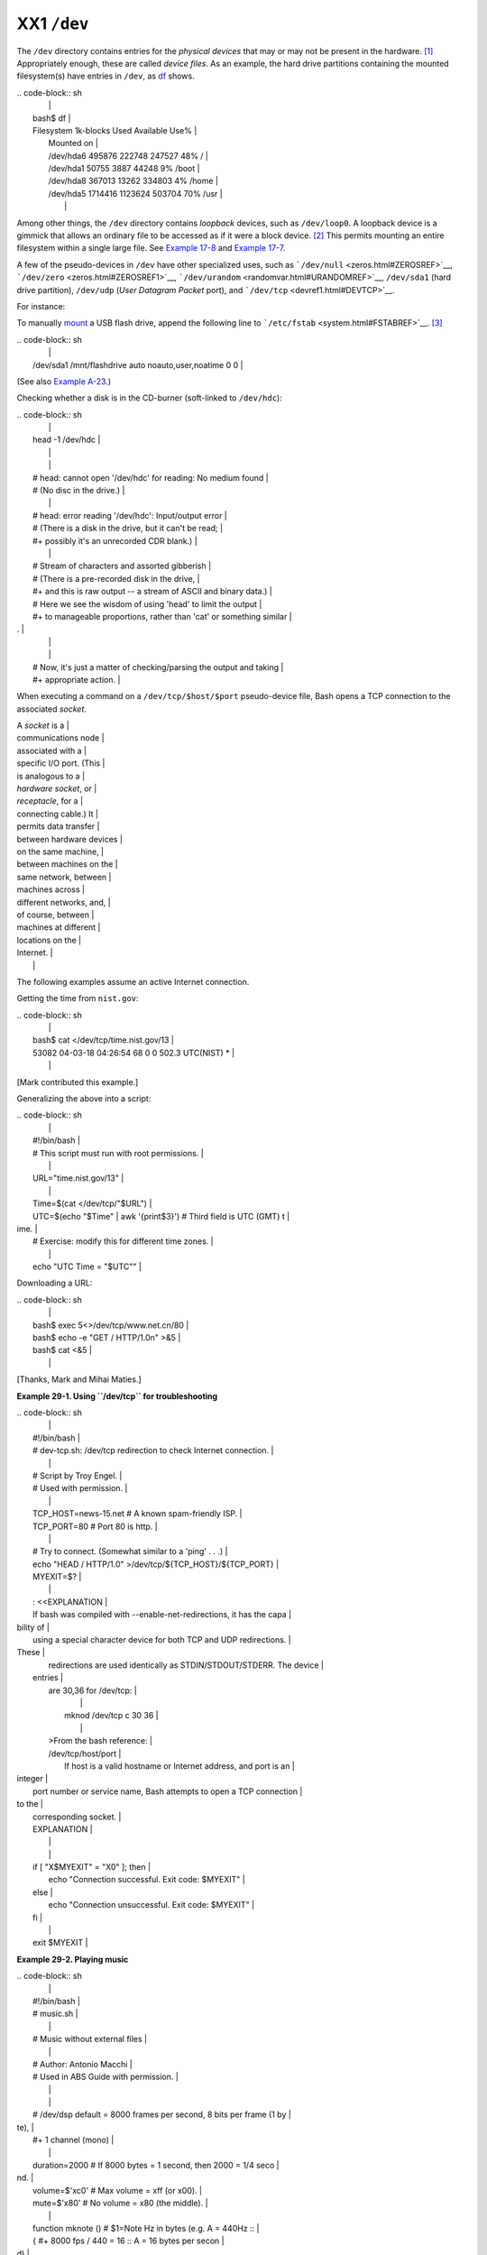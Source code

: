############
XX1 ``/dev``
############

The ``/dev`` directory contains entries for the *physical devices* that
may or may not be present in the hardware.
`[1] <devref1.html#FTN.AEN19045>`__ Appropriately enough, these are
called *device files*. As an example, the hard drive partitions
containing the mounted filesystem(s) have entries in ``/dev``, as
`df <system.html#DFREF>`__ shows.

| .. code-block:: sh
|                                                                          |
|     bash$ df                                                             |
|     Filesystem           1k-blocks      Used Available Use%              |
|      Mounted on                                                          |
|      /dev/hda6               495876    222748    247527  48% /           |
|      /dev/hda1                50755      3887     44248   9% /boot       |
|      /dev/hda8               367013     13262    334803   4% /home       |
|      /dev/hda5              1714416   1123624    503704  70% /usr        |
|                                                                          |
                                                                          

Among other things, the ``/dev`` directory contains *loopback* devices,
such as ``/dev/loop0``. A loopback device is a gimmick that allows an
ordinary file to be accessed as if it were a block device.
`[2] <devref1.html#FTN.AEN19065>`__ This permits mounting an entire
filesystem within a single large file. See `Example
17-8 <system.html#CREATEFS>`__ and `Example
17-7 <system.html#ISOMOUNTREF>`__.

A few of the pseudo-devices in ``/dev`` have other specialized uses,
such as ```/dev/null`` <zeros.html#ZEROSREF>`__,
```/dev/zero`` <zeros.html#ZEROSREF1>`__,
```/dev/urandom`` <randomvar.html#URANDOMREF>`__, ``/dev/sda1`` (hard
drive partition), ``/dev/udp`` (*User Datagram Packet* port), and
```/dev/tcp`` <devref1.html#DEVTCP>`__.

For instance:

To manually `mount <system.html#MOUNTREF>`__ a USB flash drive, append
the following line to ```/etc/fstab`` <system.html#FSTABREF>`__.
`[3] <devref1.html#FTN.AEN19093>`__

| .. code-block:: sh
|                                                                          |
|     /dev/sda1    /mnt/flashdrive    auto    noauto,user,noatime    0 0   |
                                                                          

(See also `Example A-23 <contributed-scripts.html#USBINST>`__.)

Checking whether a disk is in the CD-burner (soft-linked to
``/dev/hdc``):

| .. code-block:: sh
|                                                                          |
|     head -1 /dev/hdc                                                     |
|                                                                          |
|                                                                          |
|     #  head: cannot open '/dev/hdc' for reading: No medium found         |
|     #  (No disc in the drive.)                                           |
|                                                                          |
|     #  head: error reading '/dev/hdc': Input/output error                |
|     #  (There is a disk in the drive, but it can't be read;              |
|     #+  possibly it's an unrecorded CDR blank.)                          |
|                                                                          |
|     #  Stream of characters and assorted gibberish                       |
|     #  (There is a pre-recorded disk in the drive,                       |
|     #+ and this is raw output -- a stream of ASCII and binary data.)     |
|     #  Here we see the wisdom of using 'head' to limit the output        |
|     #+ to manageable proportions, rather than 'cat' or something similar |
| .                                                                        |
|                                                                          |
|                                                                          |
|     #  Now, it's just a matter of checking/parsing the output and taking |
|     #+ appropriate action.                                               |
                                                                          

When executing a command on a ``/dev/tcp/$host/$port`` pseudo-device
file, Bash opens a TCP connection to the associated *socket*.

| A *socket* is a          |
| communications node      |
| associated with a        |
| specific I/O port. (This |
| is analogous to a        |
| *hardware socket*, or    |
| *receptacle*, for a      |
| connecting cable.) It    |
| permits data transfer    |
| between hardware devices |
| on the same machine,     |
| between machines on the  |
| same network, between    |
| machines across          |
| different networks, and, |
| of course, between       |
| machines at different    |
| locations on the         |
| Internet.                |
|                          |
                          

The following examples assume an active Internet connection.

Getting the time from ``nist.gov``:

| .. code-block:: sh
|                                                                          |
|     bash$ cat </dev/tcp/time.nist.gov/13                                 |
|     53082 04-03-18 04:26:54 68 0 0 502.3 UTC(NIST) *                     |
|                                                                          |
                                                                          

[Mark contributed this example.]

Generalizing the above into a script:

| .. code-block:: sh
|                                                                          |
|     #!/bin/bash                                                          |
|     # This script must run with root permissions.                        |
|                                                                          |
|     URL="time.nist.gov/13"                                               |
|                                                                          |
|     Time=$(cat </dev/tcp/"$URL")                                         |
|     UTC=$(echo "$Time" | awk '{print$3}')   # Third field is UTC (GMT) t |
| ime.                                                                     |
|     # Exercise: modify this for different time zones.                    |
|                                                                          |
|     echo "UTC Time = "$UTC""                                             |
                                                                          

Downloading a URL:

| .. code-block:: sh
|                                                                          |
|     bash$ exec 5<>/dev/tcp/www.net.cn/80                                 |
|     bash$ echo -e "GET / HTTP/1.0\n" >&5                                 |
|     bash$ cat <&5                                                        |
|                                                                          |
                                                                          

[Thanks, Mark and Mihai Maties.]

**Example 29-1. Using ``/dev/tcp`` for troubleshooting**

| .. code-block:: sh
|                                                                          |
|     #!/bin/bash                                                          |
|     # dev-tcp.sh: /dev/tcp redirection to check Internet connection.     |
|                                                                          |
|     # Script by Troy Engel.                                              |
|     # Used with permission.                                              |
|                                                                          |
|     TCP_HOST=news-15.net       # A known spam-friendly ISP.              |
|     TCP_PORT=80                # Port 80 is http.                        |
|                                                                          |
|     # Try to connect. (Somewhat similar to a 'ping' . . .)               |
|     echo "HEAD / HTTP/1.0" >/dev/tcp/${TCP_HOST}/${TCP_PORT}             |
|     MYEXIT=$?                                                            |
|                                                                          |
|     : <<EXPLANATION                                                      |
|     If bash was compiled with --enable-net-redirections, it has the capa |
| bility of                                                                |
|     using a special character device for both TCP and UDP redirections.  |
| These                                                                    |
|     redirections are used identically as STDIN/STDOUT/STDERR. The device |
|  entries                                                                 |
|     are 30,36 for /dev/tcp:                                              |
|                                                                          |
|       mknod /dev/tcp c 30 36                                             |
|                                                                          |
|     >From the bash reference:                                            |
|     /dev/tcp/host/port                                                   |
|         If host is a valid hostname or Internet address, and port is an  |
| integer                                                                  |
|     port number or service name, Bash attempts to open a TCP connection  |
| to the                                                                   |
|     corresponding socket.                                                |
|     EXPLANATION                                                          |
|                                                                          |
|                                                                          |
|     if [ "X$MYEXIT" = "X0" ]; then                                       |
|       echo "Connection successful. Exit code: $MYEXIT"                   |
|     else                                                                 |
|       echo "Connection unsuccessful. Exit code: $MYEXIT"                 |
|     fi                                                                   |
|                                                                          |
|     exit $MYEXIT                                                         |
                                                                          

**Example 29-2. Playing music**

| .. code-block:: sh
|                                                                          |
|     #!/bin/bash                                                          |
|     # music.sh                                                           |
|                                                                          |
|     # Music without external files                                       |
|                                                                          |
|     # Author: Antonio Macchi                                             |
|     # Used in ABS Guide with permission.                                 |
|                                                                          |
|                                                                          |
|     #  /dev/dsp default = 8000 frames per second, 8 bits per frame (1 by |
| te),                                                                     |
|     #+ 1 channel (mono)                                                  |
|                                                                          |
|     duration=2000       # If 8000 bytes = 1 second, then 2000 = 1/4 seco |
| nd.                                                                      |
|     volume=$'\xc0'      # Max volume = \xff (or \x00).                   |
|     mute=$'\x80'        # No volume = \x80 (the middle).                 |
|                                                                          |
|     function mknote ()  # $1=Note Hz in bytes (e.g. A = 440Hz ::         |
|     {                   #+ 8000 fps / 440 = 16 :: A = 16 bytes per secon |
| d)                                                                       |
|       for t in `seq 0 $duration`                                         |
|       do                                                                 |
|         test $(( $t % $1 )) = 0 && echo -n $volume || echo -n $mute      |
|       done                                                               |
|     }                                                                    |
|                                                                          |
|     e=`mknote 49`                                                        |
|     g=`mknote 41`                                                        |
|     a=`mknote 36`                                                        |
|     b=`mknote 32`                                                        |
|     c=`mknote 30`                                                        |
|     cis=`mknote 29`                                                      |
|     d=`mknote 27`                                                        |
|     e2=`mknote 24`                                                       |
|     n=`mknote 32767`                                                     |
|     # European notation.                                                 |
|                                                                          |
|     echo -n "$g$e2$d$c$d$c$a$g$n$g$e$n$g$e2$d$c$c$b$c$cis$n$cis$d \      |
|     $n$g$e2$d$c$d$c$a$g$n$g$e$n$g$a$d$c$b$a$b$c" > /dev/dsp              |
|     # dsp = Digital Signal Processor                                     |
|                                                                          |
|     exit      # A "bonny" example of an elegant shell script!            |
                                                                          

Notes
~~~~~

`[1] <devref1.html#AEN19045>`__

The entries in ``/dev`` provide mount points for physical and virtual
devices. These entries use very little drive space.

Some devices, such as ``/dev/null``, ``/dev/zero``, and ``/dev/urandom``
are virtual. They are not actual physical devices and exist only in
software.

`[2] <devref1.html#AEN19065>`__

A *block device* reads and/or writes data in chunks, or *blocks*, in
contrast to a *character device*, which acesses data in *character*
units. Examples of block devices are hard drives, CDROM drives, and
flash drives. Examples of character devices are keyboards, modems, sound
cards.

`[3] <devref1.html#AEN19093>`__

Of course, the mount point ``/mnt/flashdrive`` must exist. If not, then,
as *root*, **mkdir /mnt/flashdrive**.

To actually mount the drive, use the following command: **mount
/mnt/flashdrive**

Newer Linux distros automount flash drives in the ``/media`` directory
without user intervention.

